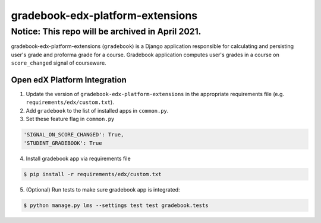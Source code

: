 gradebook-edx-platform-extensions
===================

Notice: This repo will be archived in April 2021.
#######

gradebook-edx-platform-extensions (``gradebook``) is a Django application responsible for
calculating and persisting user's grade and proforma grade for a course.
Gradebook application computes user's grades in a course on ``score_changed`` signal of courseware.


Open edX Platform Integration
-----------------------------
1. Update the version of ``gradebook-edx-platform-extensions`` in the appropriate requirements file (e.g. ``requirements/edx/custom.txt``).
2. Add ``gradebook`` to the list of installed apps in ``common.py``.
3. Set these feature flag in ``common.py``

.. code-block:: bash

  'SIGNAL_ON_SCORE_CHANGED': True,
  'STUDENT_GRADEBOOK': True

4. Install gradebook app via requirements file

.. code-block:: bash

  $ pip install -r requirements/edx/custom.txt

5. (Optional) Run tests to make sure gradebook app is integrated:

.. code-block:: bash

   $ python manage.py lms --settings test test gradebook.tests


